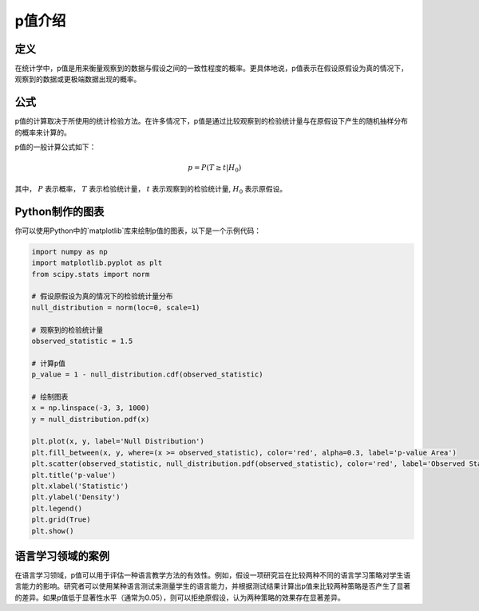 p值介绍
=======

定义
-------

在统计学中，p值是用来衡量观察到的数据与假设之间的一致性程度的概率。更具体地说，p值表示在假设原假设为真的情况下，观察到的数据或更极端数据出现的概率。

公式
-------

p值的计算取决于所使用的统计检验方法。在许多情况下，p值是通过比较观察到的检验统计量与在原假设下产生的随机抽样分布的概率来计算的。

p值的一般计算公式如下：

.. math::

    p = P(T \geq t | H_0)

其中， :math:`P` 表示概率， :math:`T` 表示检验统计量， :math:`t` 表示观察到的检验统计量, :math:`H_0` 表示原假设。

Python制作的图表
----------------------

你可以使用Python中的`matplotlib`库来绘制p值的图表，以下是一个示例代码：

.. code-block:: python

    import numpy as np
    import matplotlib.pyplot as plt
    from scipy.stats import norm

    # 假设原假设为真的情况下的检验统计量分布
    null_distribution = norm(loc=0, scale=1)

    # 观察到的检验统计量
    observed_statistic = 1.5

    # 计算p值
    p_value = 1 - null_distribution.cdf(observed_statistic)

    # 绘制图表
    x = np.linspace(-3, 3, 1000)
    y = null_distribution.pdf(x)

    plt.plot(x, y, label='Null Distribution')
    plt.fill_between(x, y, where=(x >= observed_statistic), color='red', alpha=0.3, label='p-value Area')
    plt.scatter(observed_statistic, null_distribution.pdf(observed_statistic), color='red', label='Observed Statistic')
    plt.title('p-value')
    plt.xlabel('Statistic')
    plt.ylabel('Density')
    plt.legend()
    plt.grid(True)
    plt.show()

语言学习领域的案例
-------------------------

在语言学习领域，p值可以用于评估一种语言教学方法的有效性。例如，假设一项研究旨在比较两种不同的语言学习策略对学生语言能力的影响。研究者可以使用某种语言测试来测量学生的语言能力，并根据测试结果计算出p值来比较两种策略是否产生了显著的差异。如果p值低于显著性水平（通常为0.05），则可以拒绝原假设，认为两种策略的效果存在显著差异。
